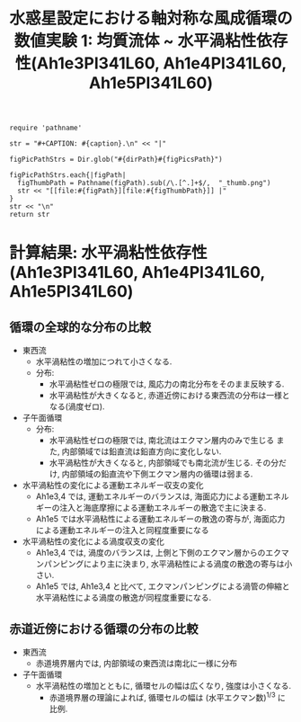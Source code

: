 #+TITLE: 水惑星設定における軸対称な風成循環の数値実験 1: 均質流体 ~ 水平渦粘性依存性(Ah1e3Pl341L60, Ah1e4Pl341L60, Ah1e5Pl341L60)
#+AUTOHR: 河合 佑太
#+LANGUAGE: ja
#+OPTIONS: H:2
#+HTML_MATHJAX: align:"left" mathml:t path:"http://cdn.mathjax.org/mathjax/latest/MathJax.js?config=TeX-AMS_HTML"></SCRIPT>
#+HTML_HEAD: <link rel="stylesheet" type="text/css" href="./../org.css" />

#+LaTeX_HEADER: \usepackage{natbib}

#+NAME: create_FigsTable
#+BEGIN_SRC ruby ::results value raw :exports none :var caption="ほほげほげ" :var figPicsPath="hoge{1,2}.png" :var dirPath="./expdata_homoFluid/"
    require 'pathname'

    str = "#+CAPTION: #{caption}.\n" << "|"

    figPicPathStrs = Dir.glob("#{dirPath}#{figPicsPath}")

    figPicPathStrs.each{|figPath|
      figThumbPath = Pathname(figPath).sub(/\.[^.]+$/,  "_thumb.png")
      str << "[[file:#{figPath}][file:#{figThumbPath}]] |"
    }
    str << "\n"
    return str
#+END_SRC

* 計算結果: 水平渦粘性依存性(Ah1e3Pl341L60, Ah1e4Pl341L60, Ah1e5Pl341L60)

** 循環の全球的な分布の比較

   #+CALL: create_FigsTable("東西流速[m/s]の子午面分布の比較. 左から順に, Ah1e3, Ah1e4, Ah1e5", "exp_Ah1e{3,4,5}Pl341L60/yz_U_mplane.jpg") :results value raw :exports results

   #+CALL: create_FigsTable("子午面循環[Sv]の比較. 左から順に, Ah1e3, Ah1e4, Ah1e5", "exp_Ah1e{3,4,5}Pl341L60/yz_MassStreamFunc_mplane.jpg") :results value raw :exports results

   #+CALL: create_FigsTable("運動エネルギーの全球平均値[J/(m^3*kg)]の時間発展の比較. Ah1e3(破線), Ah1e4(実線), Ah1e5(点線)", "HViscCompare/KEAvg_HViscCompari.jpg") :results value raw :exports results

   - 東西流
     - 水平渦粘性の増加につれて小さくなる. 
     - 分布:
       - 水平渦粘性ゼロの極限では, 風応力の南北分布をそのまま反映する. 
       - 水平渦粘性が大きくなると, 赤道近傍における東西流の分布は一様となる(渦度ゼロ). 
   - 子午面循環
     - 分布:
       - 水平渦粘性ゼロの極限では, 南北流はエクマン層内のみで生じる また, 内部領域では鉛直流は鉛直方向に変化しない. 
       - 水平渦粘性が大きくなると, 内部領域でも南北流が生じる. その分だけ, 内部領域の鉛直流や下側エクマン層内の循環は弱まる. 
   - 水平渦粘性の変化による運動エネルギー収支の変化
     - Ah1e3,4 では, 運動エネルギーのバランスは, 海面応力による運動エネルギーの注入と海底摩擦による運動エネルギーの散逸で主に決まる. 
     - Ah1e5 では水平渦粘性による運動エネルギーの散逸の寄与が, 海面応力による運動エネルギーの注入と同程度重要になる
   - 水平渦粘性の変化による渦度収支の変化
     - Ah1e3,4 では, 渦度のバランスは, 上側と下側のエクマン層からのエクマンパンピングにより主に決まり, 水平渦粘性による渦度の散逸の寄与は小さい. 
     - Ah1e5 では, Ah1e3,4 と比べて, エクマンパンピングによる渦管の伸縮と水平渦粘性による渦度の散逸が同程度重要になる. 

** 赤道近傍における循環の分布の比較

   #+CALL: create_FigsTable("東西流速[m/s]の子午面分布の比較. 左から順に, Ah1e3, Ah1e4, Ah1e5", "exp_Ah1e{3,4,5}Pl341L60/yz_U_mplane_eq.jpg") :results value raw :exports results

   #+CALL: create_FigsTable("子午面循環[Sv]の比較. 左から順に, Ah1e3, Ah1e4, Ah1e5", "exp_Ah1e{3,4,5}Pl341L60/yz_MassStreamFunc_mplane_eq.jpg") :results value raw :exports results

   - 東西流
     - 赤道境界層内では, 内部領域の東西流は南北に一様に分布
   - 子午面循環
     - 水平渦粘性の増加とともに, 循環セルの幅は広くなり, 強度は小さくなる.
       - 赤道境界層の理論によれば, 循環セルの幅は (水平エクマン数)^{1/3} に比例.  
